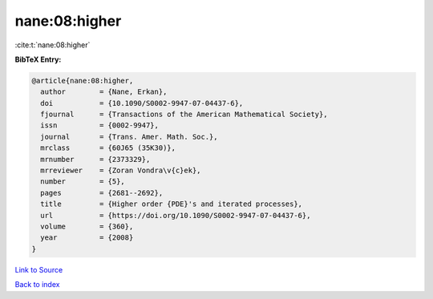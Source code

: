 nane:08:higher
==============

:cite:t:`nane:08:higher`

**BibTeX Entry:**

.. code-block:: bibtex

   @article{nane:08:higher,
     author        = {Nane, Erkan},
     doi           = {10.1090/S0002-9947-07-04437-6},
     fjournal      = {Transactions of the American Mathematical Society},
     issn          = {0002-9947},
     journal       = {Trans. Amer. Math. Soc.},
     mrclass       = {60J65 (35K30)},
     mrnumber      = {2373329},
     mrreviewer    = {Zoran Vondra\v{c}ek},
     number        = {5},
     pages         = {2681--2692},
     title         = {Higher order {PDE}'s and iterated processes},
     url           = {https://doi.org/10.1090/S0002-9947-07-04437-6},
     volume        = {360},
     year          = {2008}
   }

`Link to Source <https://doi.org/10.1090/S0002-9947-07-04437-6},>`_


`Back to index <../By-Cite-Keys.html>`_
